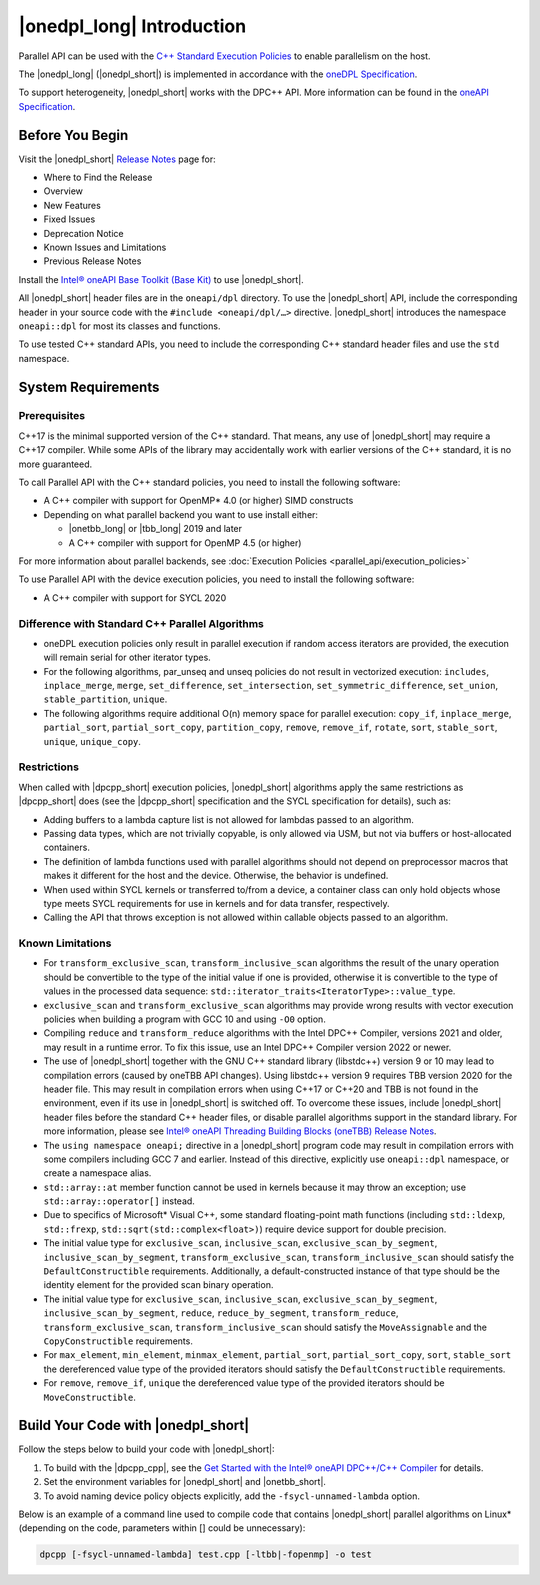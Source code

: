 |onedpl_long| Introduction
#######################################

Parallel API can be used with the `C++ Standard Execution
Policies <https://en.cppreference.com/w/cpp/algorithm/execution_policy_tag_t>`_
to enable parallelism on the host.

The |onedpl_long| (|onedpl_short|) is implemented in accordance with the `oneDPL
Specification <https://spec.oneapi.io/versions/latest/elements/oneDPL/source/index.html>`_.

To support heterogeneity, |onedpl_short| works with the DPC++ API. More information can be found in the
`oneAPI Specification <https://spec.oneapi.io/versions/latest/elements/sycl/source/index.html>`_.

Before You Begin
================

Visit the |onedpl_short| `Release Notes
<https://www.intel.com/content/www/us/en/developer/articles/release-notes/intel-oneapi-dpcpp-library-release-notes.html>`_
page for:

* Where to Find the Release
* Overview
* New Features
* Fixed Issues
* Deprecation Notice
* Known Issues and Limitations
* Previous Release Notes 

Install the `Intel® oneAPI Base Toolkit (Base Kit) <https://www.intel.com/content/www/us/en/developer/tools/oneapi/base-toolkit.html#gs.xaontv>`_
to use |onedpl_short|.

All |onedpl_short| header files are in the ``oneapi/dpl`` directory. To use the |onedpl_short| API,
include the corresponding header in your source code with the ``#include <oneapi/dpl/…>`` directive.
|onedpl_short| introduces the namespace ``oneapi::dpl`` for most its classes and functions.

To use tested C++ standard APIs, you need to include the corresponding C++ standard header files
and use the ``std`` namespace.

System Requirements
===================

Prerequisites
*************

C++17 is the minimal supported version of the C++ standard.
That means, any use of |onedpl_short| may require a C++17 compiler.
While some APIs of the library may accidentally work with earlier versions of the C++ standard, it is no more guaranteed.
 
To call Parallel API with the C++ standard policies, you need to install the following software:

* A C++ compiler with support for OpenMP* 4.0 (or higher) SIMD constructs
* Depending on what parallel backend you want to use install either:

  * |onetbb_long| or |tbb_long| 2019 and later
  * A C++ compiler with support for OpenMP 4.5 (or higher)

For more information about parallel backends, see :doc:`Execution Policies <parallel_api/execution_policies>`

To use Parallel API with the device execution policies, you need to install the following software:

* A C++ compiler with support for SYCL 2020

Difference with Standard C++ Parallel Algorithms
************************************************

* oneDPL execution policies only result in parallel execution if random access iterators are provided,
  the execution will remain serial for other iterator types.
* For the following algorithms, par_unseq and unseq policies do not result in vectorized execution:
  ``includes``, ``inplace_merge``, ``merge``, ``set_difference``, ``set_intersection``,
  ``set_symmetric_difference``, ``set_union``, ``stable_partition``, ``unique``.
* The following algorithms require additional O(n) memory space for parallel execution:
  ``copy_if``, ``inplace_merge``, ``partial_sort``, ``partial_sort_copy``, ``partition_copy``,
  ``remove``, ``remove_if``, ``rotate``, ``sort``, ``stable_sort``, ``unique``, ``unique_copy``.


Restrictions
************

When called with |dpcpp_short| execution policies, |onedpl_short| algorithms apply the same restrictions as
|dpcpp_short| does (see the |dpcpp_short| specification and the SYCL specification for details), such as:

* Adding buffers to a lambda capture list is not allowed for lambdas passed to an algorithm.
* Passing data types, which are not trivially copyable, is only allowed via USM,
  but not via buffers or host-allocated containers.
* The definition of lambda functions used with parallel algorithms should not depend on preprocessor macros
  that makes it different for the host and the device. Otherwise, the behavior is undefined.
* When used within SYCL kernels or transferred to/from a device, a container class can only hold objects
  whose type meets SYCL requirements for use in kernels and for data transfer, respectively.
* Calling the API that throws exception is not allowed within callable objects passed to an algorithm.

Known Limitations
*****************

* For ``transform_exclusive_scan``, ``transform_inclusive_scan`` algorithms the result of the unary operation should be
  convertible to the type of the initial value if one is provided, otherwise it is convertible to the type of values
  in the processed data sequence: ``std::iterator_traits<IteratorType>::value_type``.
* ``exclusive_scan`` and ``transform_exclusive_scan`` algorithms may provide wrong results with
  vector execution policies when building a program with GCC 10 and using ``-O0`` option.
* Compiling ``reduce`` and ``transform_reduce`` algorithms with the Intel DPC++ Compiler, versions 2021 and older,
  may result in a runtime error. To fix this issue, use an Intel DPC++ Compiler version 2022 or newer.
* The use of |onedpl_short| together with the GNU C++ standard library (libstdc++) version 9 or 10 may lead to
  compilation errors (caused by oneTBB API changes).
  Using libstdc++ version 9 requires TBB version 2020 for the header file. This may result in compilation errors when
  using C++17 or C++20 and TBB is not found in the environment, even if its use in |onedpl_short| is switched off.
  To overcome these issues, include |onedpl_short| header files before the standard C++ header files,
  or disable parallel algorithms support in the standard library. 
  For more information, please see `Intel® oneAPI Threading Building Blocks (oneTBB) Release Notes`_.
* The ``using namespace oneapi;`` directive in a |onedpl_short| program code may result in compilation errors
  with some compilers including GCC 7 and earlier. Instead of this directive, explicitly use
  ``oneapi::dpl`` namespace, or create a namespace alias. 
* ``std::array::at`` member function cannot be used in kernels because it may throw an exception;
  use ``std::array::operator[]`` instead.
* Due to specifics of Microsoft* Visual C++, some standard floating-point math functions
  (including ``std::ldexp``, ``std::frexp``, ``std::sqrt(std::complex<float>)``) require device support
  for double precision. 
* The initial value type for ``exclusive_scan``, ``inclusive_scan``, ``exclusive_scan_by_segment``,
  ``inclusive_scan_by_segment``, ``transform_exclusive_scan``, ``transform_inclusive_scan`` should satisfy
  the ``DefaultConstructible`` requirements. Additionally, a default-constructed instance of that type should be
  the identity element for the provided scan binary operation. 
* The initial value type for ``exclusive_scan``, ``inclusive_scan``, ``exclusive_scan_by_segment``,
  ``inclusive_scan_by_segment``, ``reduce``, ``reduce_by_segment``, ``transform_reduce``, ``transform_exclusive_scan``,
  ``transform_inclusive_scan`` should satisfy the ``MoveAssignable`` and the ``CopyConstructible`` requirements.
* For ``max_element``, ``min_element``, ``minmax_element``, ``partial_sort``, ``partial_sort_copy``, ``sort``, ``stable_sort``
  the dereferenced value type of the provided iterators should satisfy the ``DefaultConstructible`` requirements.
* For ``remove``, ``remove_if``, ``unique`` the dereferenced value type of the provided
  iterators should be ``MoveConstructible``.
        

Build Your Code with |onedpl_short|
===================================

Follow the steps below to build your code with |onedpl_short|:

#. To build with the |dpcpp_cpp|, see the `Get Started with the Intel® oneAPI DPC++/C++ Compiler
   <https://www.intel.com/content/www/us/en/docs/dpcpp-cpp-compiler/get-started-guide/current/overview.html>`_
   for details.
#. Set the environment variables for |onedpl_short| and |onetbb_short|.
#. To avoid naming device policy objects explicitly, add the ``-fsycl-unnamed-lambda`` option.

Below is an example of a command line used to compile code that contains
|onedpl_short| parallel algorithms on Linux* (depending on the code, parameters within [] could be unnecessary):

.. code:: cpp

  dpcpp [-fsycl-unnamed-lambda] test.cpp [-ltbb|-fopenmp] -o test

.. _`Intel® oneAPI Threading Building Blocks (oneTBB) Release Notes`: https://www.intel.com/content/www/us/en/developer/articles/release-notes/intel-oneapi-threading-building-blocks-release-notes.html
